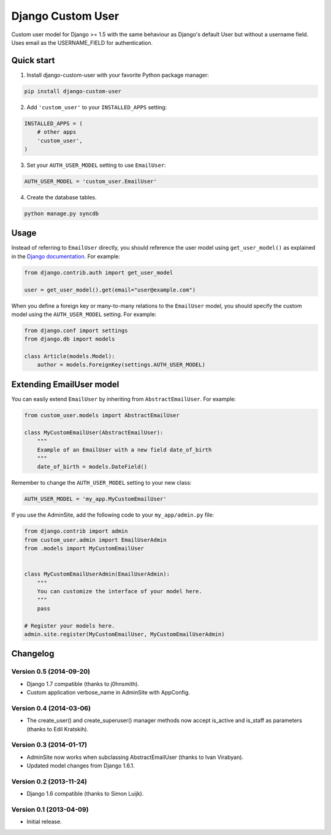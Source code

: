 Django Custom User
==================

.. image:: https://img.shields.io/pypi/v/django-custom-user.svg
    :target: https://pypi.python.org/pypi/django-custom-user

.. image:: https://img.shields.io/travis/jcugat/django-custom-user/master.svg
    :target: https://travis-ci.org/jcugat/django-custom-user

.. image:: https://img.shields.io/coveralls/jcugat/django-custom-user/master.svg
    :target: https://coveralls.io/r/jcugat/django-custom-user?branch=master

.. image:: https://img.shields.io/pypi/dm/django-custom-user.svg
    :target: https://pypi.python.org/pypi/django-custom-user


Custom user model for Django >= 1.5 with the same behaviour as Django's default User but without a username field. Uses email as the USERNAME_FIELD for authentication.


Quick start
-----------

1. Install django-custom-user with your favorite Python package manager:

.. code-block:: python

    pip install django-custom-user


2. Add ``'custom_user'`` to your ``INSTALLED_APPS`` setting:

.. code-block:: python

    INSTALLED_APPS = (
        # other apps
        'custom_user',
    )


3. Set your ``AUTH_USER_MODEL`` setting to use ``EmailUser``:

.. code-block:: python

    AUTH_USER_MODEL = 'custom_user.EmailUser'


4. Create the database tables.

.. code-block:: python

    python manage.py syncdb


Usage
-----

Instead of referring to ``EmailUser`` directly, you should reference the user model using ``get_user_model()`` as explained in the `Django documentation`_. For example:

.. _Django documentation: https://docs.djangoproject.com/en/dev/topics/auth/customizing/#referencing-the-user-model

.. code-block:: python

    from django.contrib.auth import get_user_model

    user = get_user_model().get(email="user@example.com")


When you define a foreign key or many-to-many relations to the ``EmailUser`` model, you should specify the custom model using the ``AUTH_USER_MODEL`` setting. For example:

.. code-block:: python

    from django.conf import settings
    from django.db import models

    class Article(models.Model):
        author = models.ForeignKey(settings.AUTH_USER_MODEL)


Extending EmailUser model
-------------------------

You can easily extend ``EmailUser`` by inheriting from ``AbstractEmailUser``. For example:

.. code-block:: python

    from custom_user.models import AbstractEmailUser

    class MyCustomEmailUser(AbstractEmailUser):
        """
        Example of an EmailUser with a new field date_of_birth
        """
        date_of_birth = models.DateField()

Remember to change the ``AUTH_USER_MODEL`` setting to your new class:

.. code-block:: python

    AUTH_USER_MODEL = 'my_app.MyCustomEmailUser'

If you use the AdminSite, add the following code to your ``my_app/admin.py`` file:

.. code-block:: python

    from django.contrib import admin
    from custom_user.admin import EmailUserAdmin
    from .models import MyCustomEmailUser


    class MyCustomEmailUserAdmin(EmailUserAdmin):
        """
        You can customize the interface of your model here.
        """
        pass

    # Register your models here.
    admin.site.register(MyCustomEmailUser, MyCustomEmailUserAdmin)


Changelog
---------

Version 0.5 (2014-09-20)
~~~~~~~~~~~~~~~~~~~~~~~~

- Django 1.7 compatible (thanks to j0hnsmith).
- Custom application verbose_name in AdminSite with AppConfig.

Version 0.4 (2014-03-06)
~~~~~~~~~~~~~~~~~~~~~~~~

- The create_user() and create_superuser() manager methods now accept is_active and is_staff as parameters (thanks to Edil Kratskih).

Version 0.3 (2014-01-17)
~~~~~~~~~~~~~~~~~~~~~~~~

- AdminSite now works when subclassing AbstractEmailUser (thanks to Ivan Virabyan).
- Updated model changes from Django 1.6.1.

Version 0.2 (2013-11-24)
~~~~~~~~~~~~~~~~~~~~~~~~

- Django 1.6 compatible (thanks to Simon Luijk).

Version 0.1 (2013-04-09)
~~~~~~~~~~~~~~~~~~~~~~~~

- Initial release.

